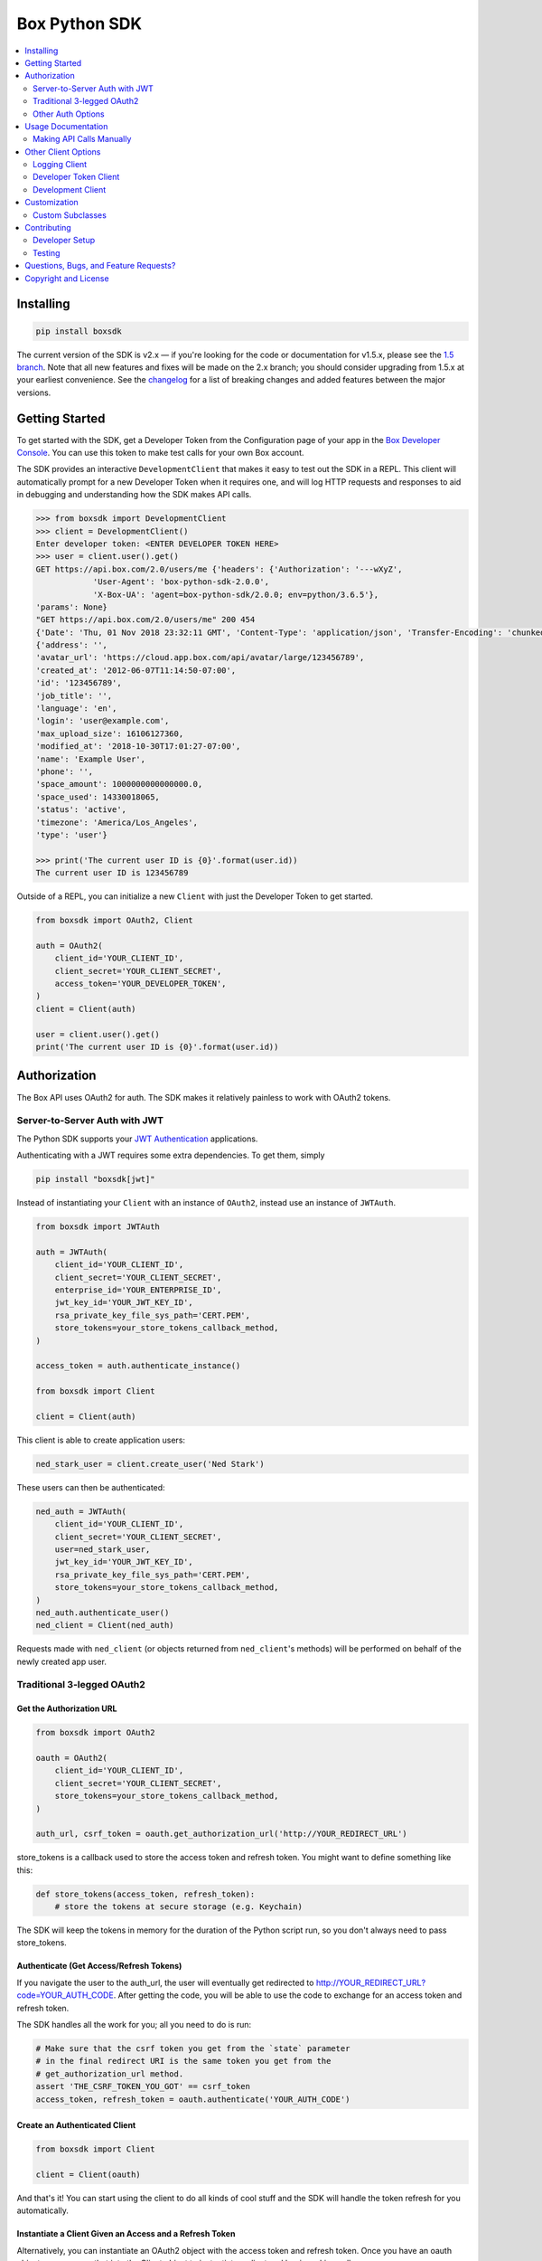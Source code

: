 Box Python SDK
==============

.. image:: http://opensource.box.com/badges/active.svg
    :target: http://opensource.box.com/badges

.. image:: https://travis-ci.org/box/box-python-sdk.png?branch=master
    :target: https://travis-ci.org/box/box-python-sdk

.. image:: https://readthedocs.org/projects/box-python-sdk/badge/?version=latest
    :target: http://box-python-sdk.readthedocs.org/en/latest
    :alt: Documentation Status

.. image:: https://img.shields.io/pypi/v/boxsdk.svg
    :target: https://pypi.python.org/pypi/boxsdk

.. image:: https://img.shields.io/pypi/dm/boxsdk.svg
    :target: https://pypi.python.org/pypi/boxsdk

.. image:: https://coveralls.io/repos/github/box/box-python-sdk/badge.svg?branch=master
    :target: https://coveralls.io/github/box/box-python-sdk?branch=master


.. contents::
    :depth: 2
    :local:


Installing
----------

.. code-block:: console

    pip install boxsdk

The current version of the SDK is v2.x — if you're looking for the code or documentation for v1.5.x, please see the
`1.5 branch <https://github.com/box/box-python-sdk/tree/1.5>`_.  Note that all new features and fixes will be made on
the 2.x branch; you should consider upgrading from 1.5.x at your earliest convenience.  See the changelog_ for a list
of breaking changes and added features between the major versions.

.. _changelog: https://github.com/box/box-python-sdk/blob/master/HISTORY.rst#200


Getting Started
---------------

To get started with the SDK, get a Developer Token from the Configuration page of your app in the
`Box Developer Console`_. You can use this token to make test calls for your own Box account.

.. _Box Developer Console: https://app.box.com/developers/console

The SDK provides an interactive ``DevelopmentClient`` that makes it easy to test out the SDK in a REPL.
This client will automatically prompt for a new Developer Token when it requires one, and will log
HTTP requests and responses to aid in debugging and understanding how the SDK makes API calls.

.. code-block:: pycon

    >>> from boxsdk import DevelopmentClient
    >>> client = DevelopmentClient()
    Enter developer token: <ENTER DEVELOPER TOKEN HERE>
    >>> user = client.user().get()
    GET https://api.box.com/2.0/users/me {'headers': {'Authorization': '---wXyZ',
                'User-Agent': 'box-python-sdk-2.0.0',
                'X-Box-UA': 'agent=box-python-sdk/2.0.0; env=python/3.6.5'},
    'params': None}
    "GET https://api.box.com/2.0/users/me" 200 454
    {'Date': 'Thu, 01 Nov 2018 23:32:11 GMT', 'Content-Type': 'application/json', 'Transfer-Encoding': 'chunked', 'Connection': 'keep-alive', 'Strict-Transport-Security': 'max-age=31536000', 'Cache-Control': 'no-cache, no-store', 'Content-Encoding': 'gzip', 'Vary': 'Accept-Encoding', 'BOX-REQUEST-ID': '0b50luc09ahp56m2jmkla8mgmh2', 'Age': '0'}
    {'address': '',
    'avatar_url': 'https://cloud.app.box.com/api/avatar/large/123456789',
    'created_at': '2012-06-07T11:14:50-07:00',
    'id': '123456789',
    'job_title': '',
    'language': 'en',
    'login': 'user@example.com',
    'max_upload_size': 16106127360,
    'modified_at': '2018-10-30T17:01:27-07:00',
    'name': 'Example User',
    'phone': '',
    'space_amount': 1000000000000000.0,
    'space_used': 14330018065,
    'status': 'active',
    'timezone': 'America/Los_Angeles',
    'type': 'user'}

    >>> print('The current user ID is {0}'.format(user.id))
    The current user ID is 123456789

Outside of a REPL, you can initialize a new ``Client`` with just the Developer Token to get started.

.. code-block:: python

    from boxsdk import OAuth2, Client

    auth = OAuth2(
        client_id='YOUR_CLIENT_ID',
        client_secret='YOUR_CLIENT_SECRET',
        access_token='YOUR_DEVELOPER_TOKEN',
    )
    client = Client(auth)

    user = client.user().get()
    print('The current user ID is {0}'.format(user.id))


Authorization
-------------

The Box API uses OAuth2 for auth. The SDK makes it relatively painless
to work with OAuth2 tokens.

Server-to-Server Auth with JWT
~~~~~~~~~~~~~~~~~~~~~~~~~~~~~~

The Python SDK supports your
`JWT Authentication <https://developer.box.com/docs/authentication-types-and-security#section-oauth-2-with-jwt>`_
applications.

Authenticating with a JWT requires some extra dependencies. To get them, simply

.. code-block:: console

    pip install "boxsdk[jwt]"

Instead of instantiating your ``Client`` with an instance of ``OAuth2``,
instead use an instance of ``JWTAuth``.

.. code-block:: python

    from boxsdk import JWTAuth

    auth = JWTAuth(
        client_id='YOUR_CLIENT_ID',
        client_secret='YOUR_CLIENT_SECRET',
        enterprise_id='YOUR_ENTERPRISE_ID',
        jwt_key_id='YOUR_JWT_KEY_ID',
        rsa_private_key_file_sys_path='CERT.PEM',
        store_tokens=your_store_tokens_callback_method,
    )

    access_token = auth.authenticate_instance()

    from boxsdk import Client

    client = Client(auth)

This client is able to create application users:

.. code-block:: python

    ned_stark_user = client.create_user('Ned Stark')

These users can then be authenticated:

.. code-block:: python

    ned_auth = JWTAuth(
        client_id='YOUR_CLIENT_ID',
        client_secret='YOUR_CLIENT_SECRET',
        user=ned_stark_user,
        jwt_key_id='YOUR_JWT_KEY_ID',
        rsa_private_key_file_sys_path='CERT.PEM',
        store_tokens=your_store_tokens_callback_method,
    )
    ned_auth.authenticate_user()
    ned_client = Client(ned_auth)

Requests made with ``ned_client`` (or objects returned from ``ned_client``'s methods)
will be performed on behalf of the newly created app user.

Traditional 3-legged OAuth2
~~~~~~~~~~~~~~~~~~~~~~~~~~~

Get the Authorization URL
*************************

.. code-block:: python

    from boxsdk import OAuth2

    oauth = OAuth2(
        client_id='YOUR_CLIENT_ID',
        client_secret='YOUR_CLIENT_SECRET',
        store_tokens=your_store_tokens_callback_method,
    )

    auth_url, csrf_token = oauth.get_authorization_url('http://YOUR_REDIRECT_URL')

store_tokens is a callback used to store the access token and refresh
token. You might want to define something like this:

.. code-block:: python

    def store_tokens(access_token, refresh_token):
        # store the tokens at secure storage (e.g. Keychain)

The SDK will keep the tokens in memory for the duration of the Python
script run, so you don't always need to pass store_tokens.

Authenticate (Get Access/Refresh Tokens)
****************************************

If you navigate the user to the auth_url, the user will eventually get
redirected to http://YOUR_REDIRECT_URL?code=YOUR_AUTH_CODE.  After
getting the code, you will be able to use the code to exchange for an
access token and refresh token.

The SDK handles all the work for you; all you need to do is run:

.. code-block:: python

    # Make sure that the csrf token you get from the `state` parameter
    # in the final redirect URI is the same token you get from the
    # get_authorization_url method.
    assert 'THE_CSRF_TOKEN_YOU_GOT' == csrf_token
    access_token, refresh_token = oauth.authenticate('YOUR_AUTH_CODE')

Create an Authenticated Client
******************************

.. code-block:: python

    from boxsdk import Client

    client = Client(oauth)

And that's it! You can start using the client to do all kinds of cool stuff
and the SDK will handle the token refresh for you automatically.

Instantiate a Client Given an Access and a Refresh Token
********************************************************

Alternatively, you can instantiate an OAuth2 object with the access token and refresh token. Once
you have an oauth object you can pass that into the Client object to instantiate a client and begin
making calls.

.. code-block:: python

    from boxsdk import Client, OAuth2

    oauth = OAuth2(
        client_id='YOUR_CLIENT_ID',
        client_secret='YOUR_CLIENT_SECRET',
        access_token='ACCESS_TOKEN',
        refresh_token='REFRESH_TOKEN',
    )

    client = Client(oauth)
    user = client.user().get()

This will retrieve the current user! From here you can use the client you created to start making calls.

Other Auth Options
~~~~~~~~~~~~~~~~~~

For advanced uses of the SDK, three additional auth classes are provided:

- ``CooperativelyManagedOAuth2``: Allows multiple auth instances to share tokens.
- ``RemoteOAuth2``: Allows use of the SDK on clients without access to your application's client secret. Instead, you
  provide a ``retrieve_access_token`` callback. That callback should perform the token refresh, perhaps on your server
  that does have access to the client secret.
- ``RedisManagedOAuth2``: Stores access and refresh tokens in Redis. This allows multiple processes (possibly spanning
  multiple machines) to share access tokens while synchronizing token refresh. This could be useful for a multiprocess
  web server, for example.

Usage Documentation
-------------------

Full documentation of the available functionality with example code is available in the `SDK documentation pages`_, and
there is also method-level documentation available on ReadTheDocs_.

.. _SDK documentation pages: https://github.com/box/box-python-sdk/blob/master/docs/usage
.. _ReadTheDocs: https://box-python-sdk.readthedocs.io/en/stable/index.html

Making API Calls Manually
~~~~~~~~~~~~~~~~~~~~~~~~~

The Box API is continually evolving. As such, there are API endpoints available that are not specifically
supported by the SDK. You can still use these endpoints by using the ``make_request`` method of the ``Client``.

.. code-block:: python

    # https://box-content.readme.io/reference#get-metadata-schema
    # Returns a Python dictionary containing the result of the API request
    json_response = client.make_request(
        'GET',
        client.get_url('metadata_templates', 'enterprise', 'customer', 'schema'),
    ).json()

``make_request()`` takes two parameters:

- ``method`` -an HTTP verb like ``GET`` or ``POST``
- ``url`` - the URL of the requested API endpoint

The ``Client`` class and Box objects have a ``get_url`` method. Pass it an endpoint
to get the correct URL for use with that object and endpoint.

For API calls which require a body, ``make_request()`` accepts ``**kwargs`` after ``method`` and ``url``.

.. code-block:: python

    # https://developer.box.com/reference#update-terms-of-service-user-status
    # Updates a user's ToS status

    # JSONify the body
    body = json.dumps({"is_accepted":true})

    # Pass body as "data" argument
    client.make_request(method, url, data = body)


Other Client Options
--------------------

Logging Client
~~~~~~~~~~~~~~

For more insight into the network calls the SDK is making, you can use the ``LoggingClient`` class. This class logs
information about network requests and responses made to the Box API.

.. code-block:: pycon

    >>> from boxsdk import LoggingClient
    >>> client = LoggingClient()
    >>> client.user().get()
    GET https://api.box.com/2.0/users/me {'headers': {u'Authorization': u'Bearer ---------------------------kBjp',
                 u'User-Agent': u'box-python-sdk-1.5.0'},
     'params': None}
    {"type":"user","id":"..","name":"Jeffrey Meadows","login":"..",..}
    <boxsdk.object.user.User at 0x10615b8d0>

For more control over how the information is logged, use the ``LoggingNetwork`` class directly.

.. code-block:: pycon

    from boxsdk import Client
    from boxsdk.network.logging_network import LoggingNetwork

    # Use a custom logger
    client = Client(oauth, network_layer=LoggingNetwork(logger))

Developer Token Client
~~~~~~~~~~~~~~~~~~~~~~

The Box Developer Console allows for the creation of short-lived developer tokens. The SDK makes it easy to use these
tokens. Use the ``get_new_token_callback`` parameter to control how the client will get new developer tokens as
needed. The default is to prompt standard input for a token.

Development Client
~~~~~~~~~~~~~~~~~~

For exploring the Box API, or to quickly get going using the SDK, the ``DevelopmentClient`` class combines the
``LoggingClient`` with the ``DeveloperTokenClient``.

Customization
-------------

Custom Subclasses
~~~~~~~~~~~~~~~~~

Custom object subclasses can be defined:

.. code-block:: pycon

    from boxsdk import Client
    from boxsdk import Folder

    class MyFolderSubclass(Folder):
        pass

    client = Client(oauth)
    client.translator.register('folder', MyFolderSubclass)
    folder = client.folder('0')

    >>> print folder
    >>> <Box MyFolderSubclass - 0>

If an object subclass is registered in this way, instances of this subclass will be
returned from all SDK methods that previously returned an instance of the parent.  See ``BaseAPIJSONObjectMeta``
and ``Translator`` to see how the SDK performs dynamic lookups to determine return types.

Contributing
------------

See `CONTRIBUTING.rst <https://github.com/box/box-python-sdk/blob/master/CONTRIBUTING.rst>`_.


Developer Setup
~~~~~~~~~~~~~~~

Create a virtual environment and install packages -

.. code-block:: console

    mkvirtualenv boxsdk
    pip install -r requirements-dev.txt


Testing
~~~~~~~

Run all tests using -

.. code-block:: console

    tox

The tox tests include code style checks via pep8 and pylint.

The tox tests are configured to run on Python 2.7, 3.4, 3.5, 3.6, 3.7, and
PyPy (our CI is configured to run PyPy tests on PyPy 4.0).


Questions, Bugs, and Feature Requests?
--------------------------------------

Need to contact us directly? `Browse the issues tickets <https://github.com/box/box-python-sdk/issues>`_!  Or, if that
doesn't work, `file a new one <https://github.com/box/box-python-sdk/issues/new>`_ and we will get back to you.
If you have general questions about the Box API, you can post to the
`Box Developer Forum <https://community.box.com/t5/Developer-Forum/bd-p/DeveloperForum>`_.


Copyright and License
---------------------

::

 Copyright 2019 Box, Inc. All rights reserved.

 Licensed under the Apache License, Version 2.0 (the "License");
 you may not use this file except in compliance with the License.
 You may obtain a copy of the License at

    http://www.apache.org/licenses/LICENSE-2.0

 Unless required by applicable law or agreed to in writing, software
 distributed under the License is distributed on an "AS IS" BASIS,
 WITHOUT WARRANTIES OR CONDITIONS OF ANY KIND, either express or implied.
 See the License for the specific language governing permissions and
 limitations under the License.
